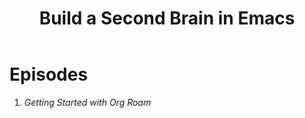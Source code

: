 #+title: Build a Second Brain in Emacs

* Episodes

1. [[getting-started-with-org-roam/][Getting Started with Org Roam]]
